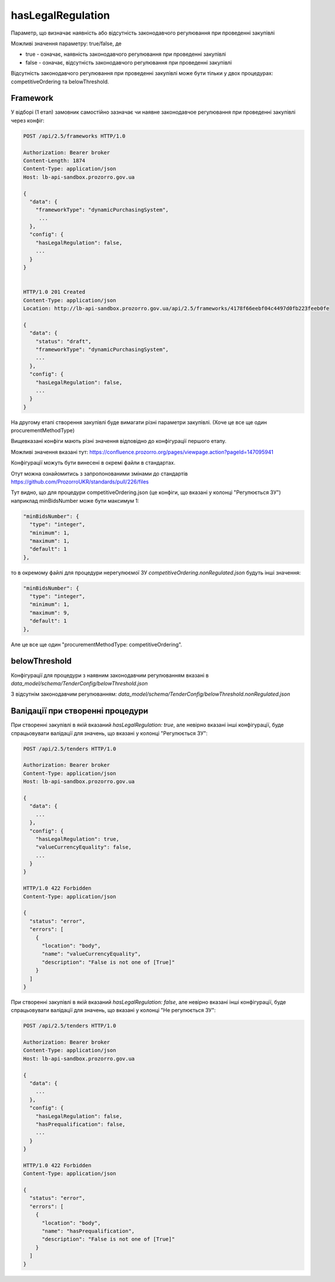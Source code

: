 .. _config_has_legal_regulation:

hasLegalRegulation
===================

Параметр, що визначає наявність або відсутність законодавчого регулювання при проведенні закупівлі

Можливі значення параметру: true/false, де

* true - означає, наявність законодавчого регулювання при проведенні закупівлі
* false - означає, відсутність законодавчого регулювання при проведенні закупівлі

Відсутність законодавчого регулювання при проведенні закупівлі може бути тільки у двох процедурах: competitiveOrdering та belowThreshold.


Framework
---------
У відборі (1 етап) замовник самостійно зазначає чи наявне законодавчое регулювання при проведенні закупівлі через конфіг:

.. sourcecode:: http

    POST /api/2.5/frameworks HTTP/1.0

    Authorization: Bearer broker
    Content-Length: 1874
    Content-Type: application/json
    Host: lb-api-sandbox.prozorro.gov.ua

    {
      "data": {
        "frameworkType": "dynamicPurchasingSystem",
         ...
      },
      "config": {
        "hasLegalRegulation": false,
        ...
      }
    }


    HTTP/1.0 201 Created
    Content-Type: application/json
    Location: http://lb-api-sandbox.prozorro.gov.ua/api/2.5/frameworks/4178f66eebf04c4497d0fb223feeb0fe

    {
      "data": {
        "status": "draft",
        "frameworkType": "dynamicPurchasingSystem",
        ...
      },
      "config": {
        "hasLegalRegulation": false,
        ...
      }
    }

На другому етапі створення закупівлі буде вимагати різні параметри закупівлі.
(Хоче це все ще один procurementMethodType)


.. image:: img/legal_regulation.png

Вищевказані конфіги мають різні значення відповідно до конфігурації першого етапу.

Можливі значення вказані тут: https://confluence.prozorro.org/pages/viewpage.action?pageId=147095941

Конфігурації можуть бути винесені в окремі файли в стандартах.

Отут можна ознайомитись з запропонованими змінами до стандартів
https://github.com/ProzorroUKR/standards/pull/226/files

Тут видно, що для процедури competitiveOrdering.json (це конфіги, що вказані у колонці "Регулюється ЗУ") наприклад minBidsNumber може бути максимум 1:

.. sourcecode::

    "minBidsNumber": {
      "type": "integer",
      "minimum": 1,
      "maximum": 1,
      "default": 1
    },

то в окремому файлі для процедури нерегулюємої ЗУ `competitiveOrdering.nonRegulated.json` будуть інші значення:

.. sourcecode::

    "minBidsNumber": {
      "type": "integer",
      "minimum": 1,
      "maximum": 9,
      "default": 1
    },

Але це все ще один "procurementMethodType: competitiveOrdering".

belowThreshold
--------------

Конфігурації для процедури з наявним законодавчим регулюванням вказані в `data_model/schema/TenderConfig/belowThreshold.json`

З відсутнім законодавчим регулюванням: `data_model/schema/TenderConfig/belowThreshold.nonRegulated.json`

Валідації при створенні процедури
----------------------------------
При створенні закупівлі в якій вказаний `hasLegalRegulation: true`, але невірно вказані інші конфігурації, буде спрацьовувати валідації для значень, що вказані у колонці "Регулюється ЗУ":

.. sourcecode:: http

    POST /api/2.5/tenders HTTP/1.0

    Authorization: Bearer broker
    Content-Type: application/json
    Host: lb-api-sandbox.prozorro.gov.ua

    {
      "data": {
        ...
      },
      "config": {
        "hasLegalRegulation": true,
        "valueCurrencyEquality": false,
        ...
      }
    }

    HTTP/1.0 422 Forbidden
    Content-Type: application/json

    {
      "status": "error",
      "errors": [
        {
          "location": "body",
          "name": "valueCurrencyEquality",
          "description": "False is not one of [True]"
        }
      ]
    }


При створенні закупівлі в якій вказаний `hasLegalRegulation: false`, але невірно вказані інші конфігурації, буде спрацьовувати валідації для значень, що вказані у колонці "Не регулюється ЗУ":

.. sourcecode:: http

    POST /api/2.5/tenders HTTP/1.0

    Authorization: Bearer broker
    Content-Type: application/json
    Host: lb-api-sandbox.prozorro.gov.ua

    {
      "data": {
        ...
      },
      "config": {
        "hasLegalRegulation": false,
        "hasPrequalification": false,
        ...
      }
    }

    HTTP/1.0 422 Forbidden
    Content-Type: application/json

    {
      "status": "error",
      "errors": [
        {
          "location": "body",
          "name": "hasPrequalification",
          "description": "False is not one of [True]"
        }
      ]
    }

